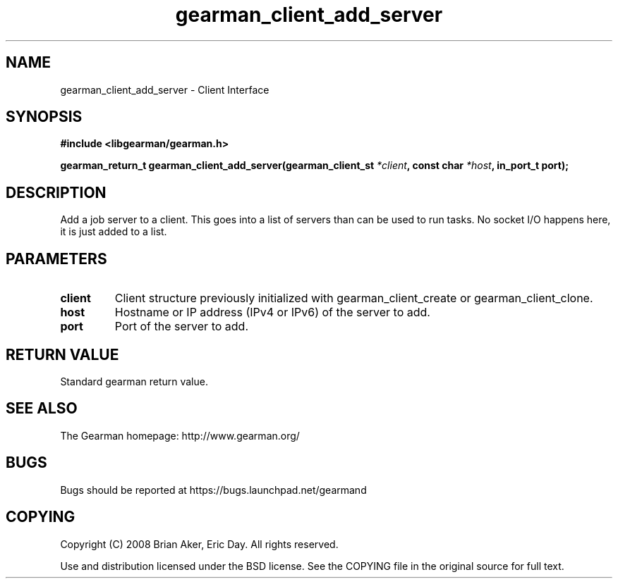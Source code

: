 .TH gearman_client_add_server 3 2009-06-01 "Gearman" "Gearman"
.SH NAME
gearman_client_add_server \- Client Interface
.SH SYNOPSIS
.B #include <libgearman/gearman.h>
.sp
.BI "gearman_return_t gearman_client_add_server(gearman_client_st " *client ", const char " *host ", in_port_t port);"
.SH DESCRIPTION
Add a job server to a client. This goes into a list of servers than can be
used to run tasks. No socket I/O happens here, it is just added to a list.
.SH PARAMETERS
.TP
.BR client
Client structure previously initialized with
gearman_client_create or gearman_client_clone.
.TP
.BR host
Hostname or IP address (IPv4 or IPv6) of the server to add.
.TP
.BR port
Port of the server to add.
.SH "RETURN VALUE"
Standard gearman return value.
.SH "SEE ALSO"
The Gearman homepage: http://www.gearman.org/
.SH BUGS
Bugs should be reported at https://bugs.launchpad.net/gearmand
.SH COPYING
Copyright (C) 2008 Brian Aker, Eric Day. All rights reserved.

Use and distribution licensed under the BSD license. See the COPYING file in the original source for full text.
